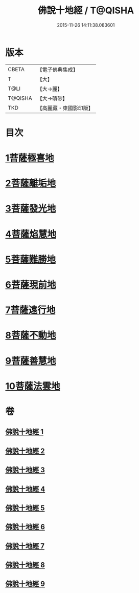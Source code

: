 #+TITLE: 佛說十地經 / T@QISHA
#+DATE: 2015-11-26 14:11:38.083601
* 版本
 |     CBETA|【電子佛典集成】|
 |         T|【大】     |
 |      T@LI|【大→麗】   |
 |   T@QISHA|【大→磧砂】  |
 |       TKD|【高麗藏・東國影印版】|

* 目次
* [[file:KR6e0035_001.txt::001-0535a29][1菩薩極喜地]]
* [[file:KR6e0035_002.txt::0542b12][2菩薩離垢地]]
* [[file:KR6e0035_003.txt::003-0545a6][3菩薩發光地]]
* [[file:KR6e0035_003.txt::0547c3][4菩薩焰慧地]]
* [[file:KR6e0035_004.txt::004-0549c21][5菩薩難勝地]]
* [[file:KR6e0035_004.txt::0552b6][6菩薩現前地]]
* [[file:KR6e0035_005.txt::0555c3][7菩薩遠行地]]
* [[file:KR6e0035_006.txt::006-0559a6][8菩薩不動地]]
* [[file:KR6e0035_007.txt::007-0563a14][9菩薩善慧地]]
* [[file:KR6e0035_008.txt::008-0567a10][10菩薩法雲地]]
* 卷
** [[file:KR6e0035_001.txt][佛說十地經 1]]
** [[file:KR6e0035_002.txt][佛說十地經 2]]
** [[file:KR6e0035_003.txt][佛說十地經 3]]
** [[file:KR6e0035_004.txt][佛說十地經 4]]
** [[file:KR6e0035_005.txt][佛說十地經 5]]
** [[file:KR6e0035_006.txt][佛說十地經 6]]
** [[file:KR6e0035_007.txt][佛說十地經 7]]
** [[file:KR6e0035_008.txt][佛說十地經 8]]
** [[file:KR6e0035_009.txt][佛說十地經 9]]
